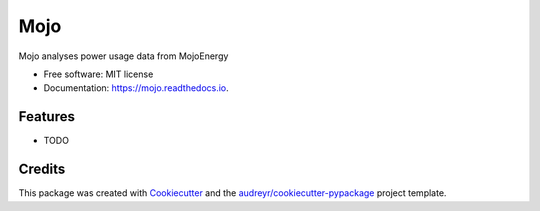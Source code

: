 ====
Mojo
====


.. image:: https://img.shields.io/pypi/v/mojo.svg
        :target: https://pypi.python.org/pypi/mojo

.. image:: https://img.shields.io/travis/edwinsteele/mojo.svg
        :target: https://travis-ci.org/edwinsteele/mojo

.. image:: https://readthedocs.org/projects/mojo/badge/?version=latest
        :target: https://mojo.readthedocs.io/en/latest/?badge=latest
        :alt: Documentation Status




Mojo analyses power usage data from MojoEnergy


* Free software: MIT license
* Documentation: https://mojo.readthedocs.io.


Features
--------

* TODO

Credits
-------

This package was created with Cookiecutter_ and the `audreyr/cookiecutter-pypackage`_ project template.

.. _Cookiecutter: https://github.com/audreyr/cookiecutter
.. _`audreyr/cookiecutter-pypackage`: https://github.com/audreyr/cookiecutter-pypackage
